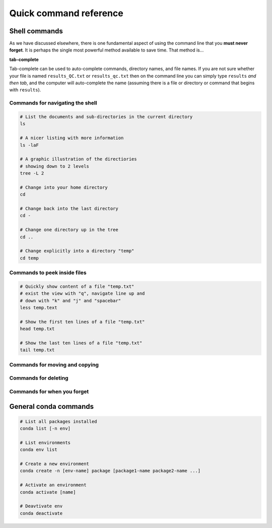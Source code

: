 Quick command reference
=======================

Shell commands
--------------

As we have discussed elsewhere, there is one fundamental aspect of using the command line that you **must never forget**. It is perhaps the single most powerful method available to save time. That method is...


**tab-complete**


Tab-complete can be used to auto-complete commands, directory names, and file names. If you are not sure whether your file is named ``results_QC.txt`` or ``results_qc.txt`` then on the command line you can simply type ``results`` *and then tab*, and the computer will auto-complete the name (assuming there is a file or directory or command that begins with ``results``).


Commands for navigating the shell
~~~~~~~~~~~~~~~~~~~~~~~~~~~

.. code:: bash

    # List the documents and sub-directories in the current directory
    ls

    # A nicer listing with more information
    ls -laF

    # A graphic illustration of the directiories
    # showing down to 2 levels
    tree -L 2

    # Change into your home directory
    cd

    # Change back into the last directory
    cd -

    # Change one directory up in the tree
    cd ..

    # Change explicitly into a directory "temp"
    cd temp

Commands to peek inside files
~~~~~~~~~~~~~~~~~~~~~~~~~~~

.. code:: bash

    # Quickly show content of a file "temp.txt"
    # exist the view with "q", navigate line up and
    # down with "k" and "j" and "spacebar"
    less temp.text

    # Show the first ten lines of a file "temp.txt"
    head temp.txt

    # Show the last ten lines of a file "temp.txt"
    tail temp.txt


Commands for moving and copying
~~~~~~~~~~~~~~~~~~~~~~~~~~~

.. code:: bash
    # Copy a file
    cp  myfile.txt mynewfile.txt

    # Copy a directory
    cp -r mydir mynewdir

    # Rename a file
    mv myfile.txt renamed.txt

    # Move a file
    mv myfile.txt newplace/

    # Make a new directory
    mkdir mydir


Commands for deleting
~~~~~~~~~~~~~~~~~~~~~~~~~~~

.. code:: bash
    # Delete a file
    rm myfile.txt

    # Delete a directory
    rmdir mydir

    # Delete a directory with thigns in it (*careful!*)
    rm -r mydir


Commands for when you forget
~~~~~~~~~~~~~~~~~~~~~~~~~~~

.. code:: bash
    # Where in the directory tree am I?
    pwd

    # I don't know a command means
    man unknown_command

    # I can't find my file but I know
    # the file is called "pattern"-something 
    find . -name "pattern"

    # What was that command I used ten minutes ago?
    history

    # I used a command ten minutes ago I can't
    # remember but it's something like "pattern"
    history | grep "pattern"

    # Find a line in a file that has a certain pattern
    grep  "pattern" myfile.txt


General conda commands
----------------------

.. code:: bash

    # List all packages installed
    conda list [-n env]

    # List environments
    conda env list

    # Create a new environment
    conda create -n [env-name] package [package1-name package2-name ...]

    # Activate an environment
    conda activate [name]

    # Deavtivate env
    conda deactivate
